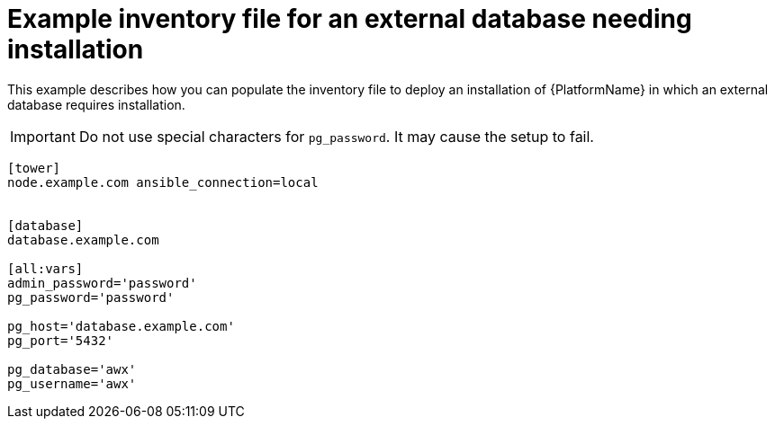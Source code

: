 

[id="ref-external-database-needs-installation-inventory_{context}"]

= Example inventory file for an external database needing installation


[role="_abstract"]
This example describes how you can populate the inventory file to deploy an installation of {PlatformName} in which an external database requires installation.

[IMPORTANT]
====
Do not use special characters for `pg_password`. It may cause the setup to fail.
====

-----
[tower]
node.example.com ansible_connection=local


[database]
database.example.com

[all:vars]
admin_password='password'
pg_password='password'

pg_host='database.example.com'
pg_port='5432'

pg_database='awx'
pg_username='awx'
-----
